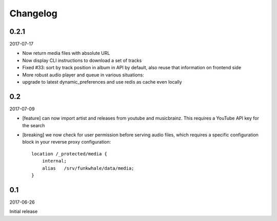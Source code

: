 Changelog
=========

0.2.1
-----

2017-07-17

* Now return media files with absolute URL
* Now display CLI instructions to download a set of tracks
* Fixed #33: sort by track position in album in API by default, also reuse that information on frontend side
* More robust audio player and queue in various situations:
* upgrade to latest dynamic_preferences and use redis as cache even locally


0.2
-------

2017-07-09

* [feature] can now import artist and releases from youtube and musicbrainz.
  This requires a YouTube API key for the search
* [breaking] we now check for user permission before serving audio files, which requires
  a specific configuration block in your reverse proxy configuration::

    location /_protected/media {
        internal;
        alias   /srv/funkwhale/data/media;
    }



0.1
-------

2017-06-26

Initial release
